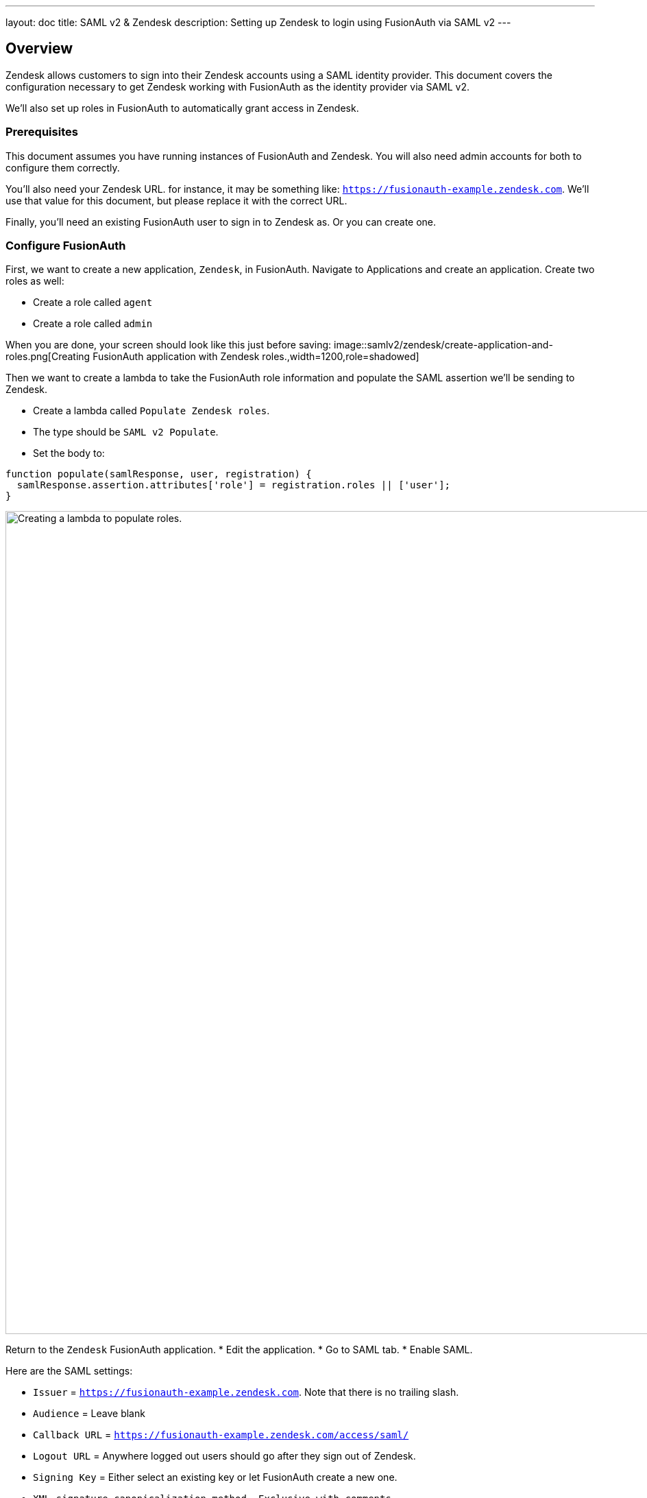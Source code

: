 ---
layout: doc
title: SAML v2 & Zendesk
description: Setting up Zendesk to login using FusionAuth via SAML v2
---

== Overview
Zendesk allows customers to sign into their Zendesk accounts using a SAML identity provider. This document covers the configuration necessary to get Zendesk working with FusionAuth as the identity provider via SAML v2.

We'll also set up roles in FusionAuth to automatically grant access in Zendesk.

=== Prerequisites

This document assumes you have running instances of FusionAuth and Zendesk. You will also need admin accounts for both to configure them correctly.

You'll also need your Zendesk URL. for instance, it may be something like: `https://fusionauth-example.zendesk.com`. We'll use that value for this document, but please replace it with the correct URL.

Finally, you'll need an existing FusionAuth user to sign in to Zendesk as. Or you can create one.

=== Configure FusionAuth

First, we want to create a new application, `Zendesk`, in FusionAuth. Navigate to [breadcrumb]#Applications# and create an application. Create two roles as well:

* Create a role called `agent`
* Create a role called `admin`

When you are done, your screen should look like this just before saving:
image::samlv2/zendesk/create-application-and-roles.png[Creating FusionAuth application with Zendesk roles.,width=1200,role=shadowed]

Then we want to create a lambda to take the FusionAuth role information and populate the SAML assertion we'll be sending to Zendesk.

* Create a lambda called `Populate Zendesk roles`. 
* The type should be `SAML v2 Populate`. 
* Set the body to:
[source,javascript]
----
function populate(samlResponse, user, registration) {
  samlResponse.assertion.attributes['role'] = registration.roles || ['user'];
}
----

image::samlv2/zendesk/create-role-lambda.png[Creating a lambda to populate roles.,width=1200,role=shadowed]

Return to the `Zendesk` FusionAuth application.
* Edit the application.
* Go to SAML tab.
* Enable SAML.

Here are the SAML settings:

* `Issuer` = `https://fusionauth-example.zendesk.com`. Note that there is no trailing slash.
* `Audience` = Leave blank
* `Callback URL` = `https://fusionauth-example.zendesk.com/access/saml/`
* `Logout URL` = Anywhere logged out users should go after they sign out of Zendesk.
* `Signing Key` = Either select an existing key or let FusionAuth create a new one.
* `XML signature canonicalization method` = `Exclusive with comments`
* `Response populate lambda` = Choose the previously created lambda.
image::samlv2/zendesk/saml-config.png[Application SAML configuration.,width=1200,role=shadowed]

Click save. 

View the application configuration and scroll down to the `SAML v2 Integration details` section.

Copy the following information:
* `Login URL`
* `Logout URL`

image::samlv2/zendesk/saml-details-for-application.png[The SAML Integration Details.,width=1200,role=shadowed]

Next, navigate to [breadcrumb]#Users# to edit the user you have previously set up or create a new one. Create a registration to add the user to the `Zendesk` application and give them the appropriate role. If you don't give them an `admin` or `agent` role, they'll default to a user role.

Finally, go to [breadcrumb]#Settings -> Key Master# and view the 'Signing Key' you created or selected. Copy the `Fingerprint (SHA-256)` value. This looks something like `FF:74:12:A5:40:67:E9:90:24:FC:95:07:FC:B7:E6:36:9B:26:75:6B:24:9D:3E:49:0A:43:4D:BC:03:00:DD:AA`.

image::samlv2/zendesk/fingerprint-for-zendesk.png[The required certificate fingerprint.,width=1200,role=shadowed]

=== Configure Zendesk

Zendesk supports SAML SSO. Here are the https://support.zendesk.com/hc/en-us/articles/203663676[general SSO instructions]. 

To configure Zendesk to use FusionAuth to manage your users, head to your application's security center, then to the 'Single sign-on' section. For example: https://fusionauth-example.zendesk.com/admin/security/sso

Enable SAML, then configure it.

* The `SAML SSO URL` is the `Login URL`.
* The `Remote Logout URL` is the `Logout URL`.
* The `Certificate fingerprint` is the `Fingerprint (SHA-256)` value.
image::samlv2/zendesk/zendesk-saml-config.png[The Zendesk SSO configuration screen.,width=1200,role=shadowed]

Save the configuration.

The next step is to allow users to log in using the SAML integration. You can choose to let either end users and staff or both use single sign-on.

Proceed to the `Staff members` section. Check `External authentication` and select `Single sign-on`. You should see that SAML is enabled. 

Save the configuration.

Navigate to the `End users` section. Check `External authentication`. You should see that SAML is enabled. 

Save the configuration.

You can also uncheck `Zendesk Authentication` in these sections to ensure that users are managed solely in FusionAuth. Admin users will be able to log in at `https://fusionauth-example.zendesk.com/access/normal` should FusionAuth be unavailable for any reason.

New users are assigned the `user` role if they have no role assigned in FusionAuth. By default, users with the `user` role are sent to the Zendesk help center, which is not enabled by default. If this is the case, you'll get an error message. 

=== Log in

Open a different browser and go to your Zendesk URL: `https://fusionauth-example.zendesk.com/`.

Enter the user credentials previously configured in FusionAuth.

You should arrive at a screen appropriate to the role of the user (Help Center for end users, the Zendesk dashboard for others).

